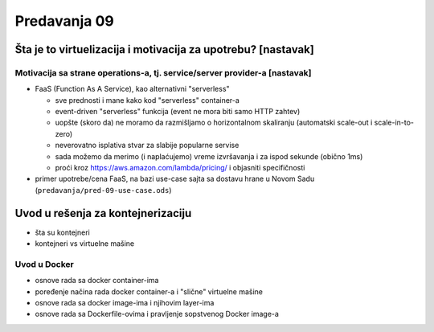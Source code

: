 =============
Predavanja 09
=============


Šta je to virtuelizacija i motivacija za upotrebu? [nastavak]
=============================================================

Motivacija sa strane operations-a, tj. service/server provider-a [nastavak]
---------------------------------------------------------------------------

- FaaS (Function As A Service), kao alternativni "serverless"

  - sve prednosti i mane kako kod "serverless" container-a
  - event-driven "serverless" funkcija (event ne mora biti samo HTTP zahtev)
  - uopšte (skoro da) ne moramo da razmišljamo o horizontalnom skaliranju (automatski scale-out i scale-in-to-zero)
  - neverovatno isplativa stvar za slabije popularne servise
  - sada možemo da merimo (i naplaćujemo) vreme izvršavanja i za ispod sekunde (obično 1ms)
  - proći kroz https://aws.amazon.com/lambda/pricing/ i objasniti specifičnosti

- primer upotrebe/cena FaaS, na bazi use-case sajta sa dostavu hrane u Novom Sadu (``predavanja/pred-09-use-case.ods``)


Uvod u rešenja za kontejnerizaciju
==================================

- šta su kontejneri
- kontejneri vs virtuelne mašine

Uvod u Docker
-------------

- osnove rada sa docker container-ima
- poređenje načina rada docker container-a i "slične" virtuelne mašine
- osnove rada sa docker image-ima i njihovim layer-ima
- osnove rada sa Dockerfile-ovima i pravljenje sopstvenog Docker image-a
